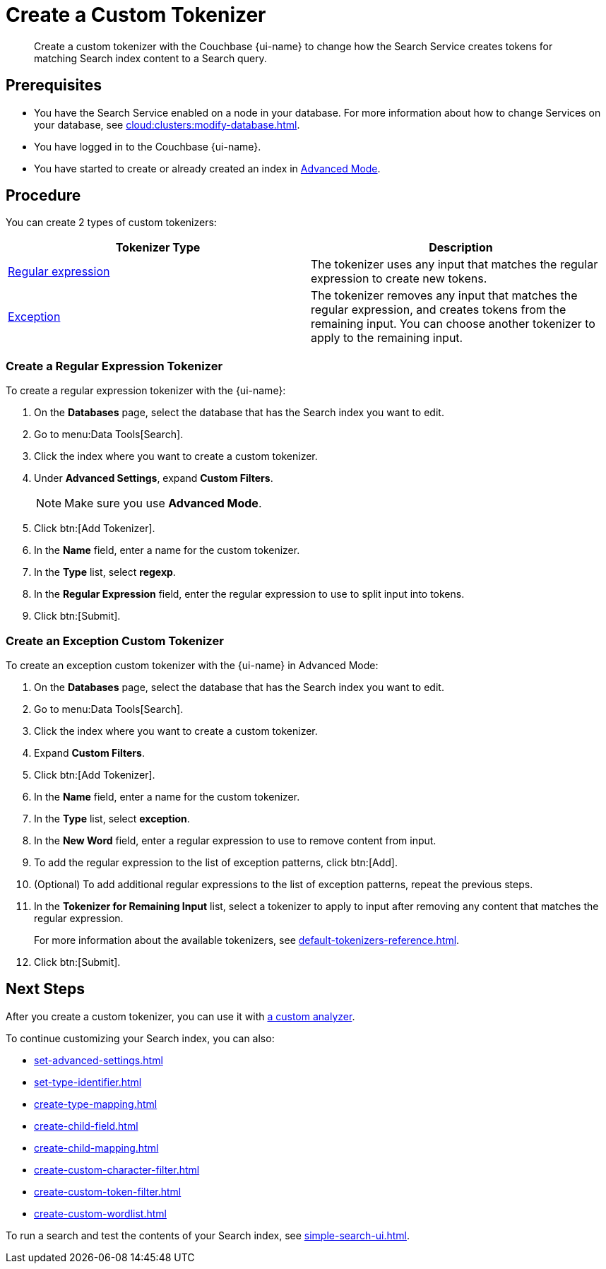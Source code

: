 = Create a Custom Tokenizer 
:page-topic-type: guide
:page-ui-name: {ui-name}
:page-product-name: {product-name}
:description: Create a custom tokenizer with the Couchbase {page-ui-name} to change how the Search Service creates tokens for matching Search index content to a Search query.
:page-toclevels: 3

[abstract]
{description}

== Prerequisites 

* You have the Search Service enabled on a node in your database.
For more information about how to change Services on your database, see xref:cloud:clusters:modify-database.adoc[].

 
* You have logged in to the Couchbase {page-ui-name}. 

* You have started to create or already created an index in xref:create-search-index-ui.adoc[Advanced Mode].

== Procedure

You can create 2 types of custom tokenizers: 

|====
|Tokenizer Type |Description

|<<regexp,Regular expression>> |The tokenizer uses any input that matches the regular expression to create new tokens. 

|<<excep,Exception>> |The tokenizer removes any input that matches the regular expression, and creates tokens from the remaining input. You can choose another tokenizer to apply to the remaining input.

|====

[#regexp]
=== Create a Regular Expression Tokenizer

To create a regular expression tokenizer with the {page-ui-name}:

. On the *Databases* page, select the database that has the Search index you want to edit. 
. Go to menu:Data Tools[Search].
. Click the index where you want to create a custom tokenizer.
. Under *Advanced Settings*, expand *Custom Filters*. 
+
NOTE: Make sure you use *Advanced Mode*.  
. Click btn:[Add Tokenizer].
. In the *Name* field, enter a name for the custom tokenizer. 
. In the *Type* list, select *regexp*.
. In the *Regular Expression* field, enter the regular expression to use to split input into tokens. 
. Click btn:[Submit].

[#excep]
=== Create an Exception Custom Tokenizer 

To create an exception custom tokenizer with the {page-ui-name} in Advanced Mode:

. On the *Databases* page, select the database that has the Search index you want to edit. 
. Go to menu:Data Tools[Search].
. Click the index where you want to create a custom tokenizer.
. Expand *Custom Filters*. 
. Click btn:[Add Tokenizer].
. In the *Name* field, enter a name for the custom tokenizer. 
. In the *Type* list, select *exception*.
. In the *New Word* field, enter a regular expression to use to remove content from input.
. To add the regular expression to the list of exception patterns, click btn:[Add].
. (Optional) To add additional regular expressions to the list of exception patterns, repeat the previous steps.
. In the *Tokenizer for Remaining Input* list, select a tokenizer to apply to input after removing any content that matches the regular expression.
+
For more information about the available tokenizers, see xref:default-tokenizers-reference.adoc[].
. Click btn:[Submit].

== Next Steps

After you create a custom tokenizer, you can use it with xref:create-custom-analyzer.adoc[a custom analyzer].

To continue customizing your Search index, you can also: 

* xref:set-advanced-settings.adoc[]
* xref:set-type-identifier.adoc[]
* xref:create-type-mapping.adoc[]
* xref:create-child-field.adoc[]
* xref:create-child-mapping.adoc[]
* xref:create-custom-character-filter.adoc[]
* xref:create-custom-token-filter.adoc[]
* xref:create-custom-wordlist.adoc[]

To run a search and test the contents of your Search index, see xref:simple-search-ui.adoc[].